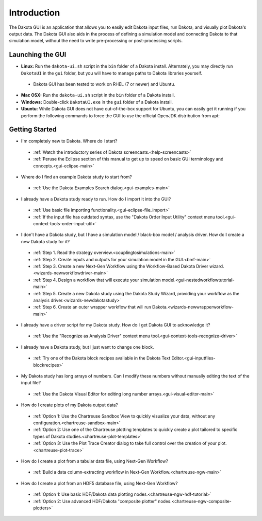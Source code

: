 Introduction
============

The Dakota GUI is an application that allows you to easily edit Dakota input files, run Dakota, and visually plot Dakota's output data.  The Dakota GUI also aids in the process of defining a simulation model and connecting Dakota to that simulation model, without the need to write pre-processing or post-processing scripts.

.. _dakota-gui-quickstart:

-----------------
Launching the GUI
-----------------

- **Linux:** Run the ``dakota-ui.sh`` script in the ``bin`` folder of a Dakota install. Alternately, you may directly run ``DakotaUI`` in the ``gui`` folder, but you will have to manage paths to Dakota libraries yourself.
 - Dakota GUI has been tested to work on RHEL (7 or newer) and Ubuntu.
- **Mac OSX:** Run the ``dakota-ui.sh`` script in the ``bin`` folder of a Dakota install.
- **Windows:** Double-click ``DakotaUI.exe`` in the ``gui`` folder of a Dakota install.
- **Ubuntu:** While Dakota GUI does not have out-of-the-box support for Ubuntu, you can easily get it running if you perform the following commands to force the GUI to use the official OpenJDK distribution from apt:

---------------
Getting Started
---------------

- I'm completely new to Dakota.  Where do I start?

 - :ref:`Watch the introductory series of Dakota screencasts.<help-screencasts>`
 - :ref:`Peruse the Eclipse section of this manual to get up to speed on basic GUI terminology and concepts.<gui-eclipse-main>`
 
- Where do I find an example Dakota study to start from?

 - :ref:`Use the Dakota Examples Search dialog.<gui-examples-main>`
 
- I already have a Dakota study ready to run.  How do I import it into the GUI?

 - :ref:`Use basic file importing functionality.<gui-eclipse-file_import>`
 - :ref:`If the input file has outdated syntax, use the "Dakota Order Input Utility" context menu tool.<gui-context-tools-order-input-util>`
 
- I don't have a Dakota study, but I have a simulation model / black-box model / analysis driver. How do I create a new Dakota study for it?

 - :ref:`Step 1. Read the strategy overview.<couplingtosimulations-main>`
 - :ref:`Step 2. Create inputs and outputs for your simulation model in the GUI.<bmf-main>`
 - :ref:`Step 3. Create a new Next-Gen Workflow using the Workflow-Based Dakota Driver wizard.<wizards-newworkflowdriver-main>`
 - :ref:`Step 4. Design a workflow that will execute your simulation model.<gui-nestedworkflowtutorial-main>`
 - :ref:`Step 5. Create a new Dakota study using the Dakota Study Wizard, providing your workflow as the analysis driver.<wizards-newdakotastudy>`
 - :ref:`Step 6. Create an outer wrapper workflow that will run Dakota.<wizards-newwrapperworkflow-main>` 
 
- I already have a driver script for my Dakota study.  How do I get Dakota GUI to acknowledge it?

 - :ref:`Use the "Recognize as Analysis Driver" context menu tool.<gui-context-tools-recognize-driver>` 
 
- I already have a Dakota study, but I just want to change one block.

 - :ref:`Try one of the Dakota block recipes available in the Dakota Text Editor.<gui-inputfiles-blockrecipes>`
 
- My Dakota study has long arrays of numbers.  Can I modify these numbers without manually editing the text of the input file?

 - :ref:`Use the Dakota Visual Editor for editing long number arrays.<gui-visual-editor-main>`

- How do I create plots of my Dakota output data?

 - :ref:`Option 1:  Use the Chartreuse Sandbox View to quickly visualize your data, without any configuration.<chartreuse-sandbox-main>`
 - :ref:`Option 2:  Use one of the Chartreuse plotting templates to quickly create a plot tailored to specific types of Dakota studies.<chartreuse-plot-templates>`
 - :ref:`Option 3:  Use the Plot Trace Creator dialog to take full control over the creation of your plot.<chartreuse-plot-trace>`

- How do I create a plot from a tabular data file, using Next-Gen Workflow?

 - :ref:`Build a data column-extracting workflow in Next-Gen Workflow.<chartreuse-ngw-main>`

- How do I create a plot from an HDF5 database file, using Next-Gen Workflow?

 - :ref:`Option 1:  Use basic HDF/Dakota data plotting nodes.<chartreuse-ngw-hdf-tutorial>`
 - :ref:`Option 2:  Use advanced HDF/Dakota "composite plotter" nodes.<chartreuse-ngw-composite-plotters>` 